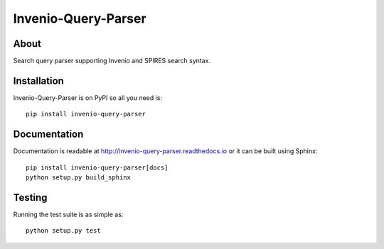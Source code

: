 ======================
 Invenio-Query-Parser
======================

.. image:: https://travis-ci.org/inveniosoftware/invenio-query-parser.png?branch=master
   :target: https://travis-ci.org/inveniosoftware/invenio-query-parser
.. image:: https://coveralls.io/repos/inveniosoftware/invenio-query-parser/badge.png?branch=master
   :target: https://coveralls.io/r/inveniosoftware/invenio-query-parser
.. image:: https://pypip.in/v/invenio-query-parser/badge.png
   :target: https://pypi.python.org/pypi/invenio-query-parser/
.. image:: https://pypip.in/d/invenio-query-parser/badge.png
   :target: https://pypi.python.org/pypi/invenio-query-parser/
.. image:: https://readthedocs.io/projects/invenio-query-parser/badge/?version=latest
   :target: https://invenio-query-parser.readthedocs.io/


About
=====

Search query parser supporting Invenio and SPIRES search syntax.


Installation
============

Invenio-Query-Parser is on PyPI so all you need is: ::

    pip install invenio-query-parser


Documentation
=============

Documentation is readable at http://invenio-query-parser.readthedocs.io or
it can be built using Sphinx: ::

    pip install invenio-query-parser[docs]
    python setup.py build_sphinx


Testing
=======

Running the test suite is as simple as: ::

    python setup.py test
